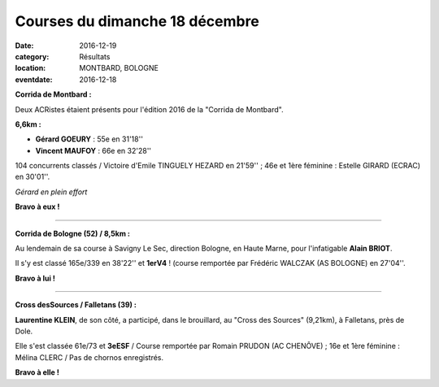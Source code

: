 Courses du dimanche 18 décembre
===============================

:date: 2016-12-19
:category: Résultats
:location: MONTBARD, BOLOGNE
:eventdate: 2016-12-18

**Corrida de Montbard :**

Deux ACRistes étaient présents pour l'édition 2016 de la "Corrida de Montbard".

**6,6km :**

- **Gérard GOEURY** : 55e en 31'18''
- **Vincent MAUFOY** : 66e en 32'28''

104 concurrents classés / Victoire d'Emile TINGUELY HEZARD en 21'59'' ; 46e et 1ère féminine : Estelle GIRARD (ECRAC) en 30'01''.

.. image:: http://assets.acr-dijon.org/montbard2016.jpg

*Gérard en plein effort*

**Bravo à eux !**

****

**Corrida de Bologne (52) / 8,5km :**

Au lendemain de sa course à Savigny Le Sec, direction Bologne, en Haute Marne, pour l'infatigable **Alain BRIOT**.

Il s'y est classé 165e/339 en 38'22'' et **1erV4** ! (course remportée par Frédéric WALCZAK (AS BOLOGNE) en 27'04''.

**Bravo à lui !**

****

**Cross desSources / Falletans (39) :**

**Laurentine KLEIN**, de son côté, a participé, dans le brouillard, au "Cross des Sources" (9,21km), à Falletans, près de Dole.

Elle s'est classée 61e/73 et **3eESF** / Course remportée par Romain PRUDON (AC CHENÔVE) ; 16e et 1ère féminine : Mélina CLERC / Pas de chornos enregistrés.

.. image:: http://assets.acr-dijon.org/falletans2016.jpg

**Bravo à elle !**

